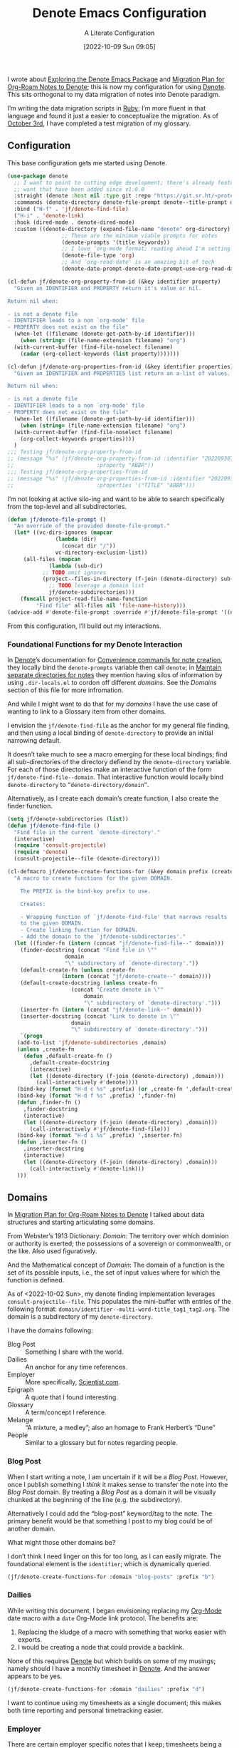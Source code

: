 #+title:      Denote Emacs Configuration
#+date:       [2022-10-09 Sun 09:05]
#+filetags:   :emacs:programming:
#+identifier: 20221009T090515

#+SUBTITLE: A Literate Configuration

I wrote about [[id:05E6CA75-FCB3-44C5-955C-DA41614D3A4E][Exploring the Denote Emacs Package]] and [[id:7DF50246-B0AA-41C4-B986-E6DB305E653E][Migration Plan for Org-Roam Notes to Denote]]; this is now my configuration for using [[id:B659BD7E-30F9-4049-87ED-C47224399B7D][Denote]].  This sits orthogonal to my data migration of notes into Denote paradigm.

#+begin_marginnote
I’m writing the data migration scripts in [[denote:20220926T204604][Ruby]]; I’m more fluent in that language and found it just a easier to conceptualize the migration.  As of [[date:2022-10-03][October 3rd]], I have completed a test migration of my glossary.
#+end_marginnote

** Configuration

This base configuration gets me started using Denote.

#+begin_src emacs-lisp
  (use-package denote
    ;; I want to point to cutting edge development; there's already features I
    ;; want that have been added since v1.0.0
    :straight (denote :host nil :type git :repo "https://git.sr.ht/~protesilaos/denote")
    :commands (denote-directory denote-file-prompt denote--title-prompt denote-get-path-by-id)
    :bind ("H-f" . 'jf/denote-find-file)
    ("H-i" . 'denote-link)
    :hook (dired-mode . denote-dired-mode)
    :custom ((denote-directory (expand-file-name "denote" org-directory)
			       ;; These are the minimum viable prompts for notes
			       (denote-prompts '(title keywords))
			       ;; I love ‘org-mode format; reading ahead I'm setting this
			       (denote-file-type 'org)
			       ;; And `org-read-date' is an amazing bit of tech
			       (denote-date-prompt-denote-date-prompt-use-org-read-date t))))

  (cl-defun jf/denote-org-property-from-id (&key identifier property)
    "Given an IDENTIFIER and PROPERTY return it's value or nil.

  Return nil when:

  - is not a denote file
  - IDENTIFIER leads to a non `org-mode' file
  - PROPERTY does not exist on the file"
    (when-let ((filename (denote-get-path-by-id identifier)))
      (when (string= (file-name-extension filename) "org")
	(with-current-buffer (find-file-noselect filename)
	  (cadar (org-collect-keywords (list property)))))))

  (cl-defun jf/denote-org-properties-from-id (&key identifier properties)
    "Given an IDENTIFIER and PROPERTIES list return an a-list of values.

  Return nil when:

  - is not a denote file
  - IDENTIFIER leads to a non `org-mode' file
  - PROPERTY does not exist on the file"
    (when-let ((filename (denote-get-path-by-id identifier)))
      (when (string= (file-name-extension filename) "org")
	(with-current-buffer (find-file-noselect filename)
	  (org-collect-keywords properties))))
    )
  ;;; Testing jf/denote-org-property-from-id
  ;; (message "%s" (jf/denote-org-property-from-id :identifier "20220930T215235"
  ;; 					      :property "ABBR"))
  ;;; Testing jf/denote-org-properties-from-id
  ;; (message "%s" (jf/denote-org-properties-from-id :identifier "20220930T215235"
  ;; 					      :properties '("TITLE" "ABBR")))
#+end_src

I’m not looking at active silo-ing and want to be able to search specifically from the top-level and all subdirectories.

#+begin_src emacs-lisp
  (defun jf/denote-file-prompt ()
    "An override of the provided denote-file-prompt."
    (let* ((vc-dirs-ignores (mapcar
			     (lambda (dir)
			       (concat dir "/"))
			     vc-directory-exclusion-list))
	   (all-files (mapcan
		       (lambda (sub-dir)
			 ;; TODO omit ignores
			 (project--files-in-directory (f-join (denote-directory) sub-dir) vc-dirs-ignores))
		       ;; TODO leverage a domain list
		       jf/denote-subdirectories)))
      (funcall project-read-file-name-function
	       "Find file" all-files nil 'file-name-history)))
  (advice-add #'denote-file-prompt :override #'jf/denote-file-prompt '((name . "wrapper")))
#+end_src

From this configuration, I’ll build out my interactions.

*** Foundational Functions for my Denote Interaction

In [[id:B659BD7E-30F9-4049-87ED-C47224399B7D][Denote]]’s documentation for [[https://protesilaos.com/emacs/denote#h:887bdced-9686-4e80-906f-789e407f2e8f][Convenience commands for note creation]], they locally bind the =denote-prompts= variable then call =denote=; in [[https://protesilaos.com/emacs/denote#h:15719799-a5ff-4e9a-9f10-4ca03ef8f6c5][Maintain separate directories for notes]] they mention having silos of information by using =.dir-locals.el= to cordon off different /domains/.  See the [[*Domains][Domains]] section of this file for more infromation.

And while I might want to do that for my /domains/ I have the use case of wanting to link to a Glossary item from other domains.

I envision the =jf/denote-find-file= as the anchor for my general file finding, and then using a local binding of =denote-directory= to provide an initial narrowing default.

It doesn’t take much to see a macro emerging for these local bindings; find all sub-directories of the directory defiend by the =denote-directory= variable.  For each of those directories make an interactive function of the form =jf/denote-find-file--domain=.  That interactive function would locally bind =denote-directory= to =”denote-directory/domain”=.

Alternatively, as I create each domain’s create function, I also create the finder function.


#+begin_src emacs-lisp
  (setq jf/denote-subdirectories (list))
  (defun jf/denote-find-file ()
    "Find file in the current `denote-directory'."
    (interactive)
    (require 'consult-projectile)
    (require 'denote)
    (consult-projectile--file (denote-directory)))

  (cl-defmacro jf/denote-create-functions-for (&key domain prefix (create-fn nil))
    "A macro to create functions for the given DOMAIN.

      The PREFIX is the bind-key prefix to use.

      Creates:

      - Wrapping function of `jf/denote-find-file' that narrows results
      to the given DOMAIN.
      - Create linking function for DOMAIN.
      - Add the domain to the `jf/denote-subdirectories'."
    (let ((finder-fn (intern (concat "jf/denote-find-file--" domain)))
	  (finder-docstring (concat "Find file in \""
				    domain
				    "\" subdirectory of `denote-directory'."))
	  (default-create-fn (unless create-fn
			       (intern (concat "jf/denote-create--" domain))))
	  (default-create-docstring (unless create-fn
				      (concat "Create denote in \""
					      domain
					      "\" subdirectory of `denote-directory'.")))
	  (inserter-fn (intern (concat "jf/denote-link--" domain)))
	  (inserter-docstring (concat "Link to denote in \""
				      domain
				      "\" subdirectory of `denote-directory'.")))
      `(progn
	 (add-to-list 'jf/denote-subdirectories ,domain)
	 (unless ,create-fn
	   (defun ,default-create-fn ()
	     ,default-create-docstring
	     (interactive)
	     (let ((denote-directory (f-join (denote-directory) ,domain)))
	       (call-interactively #'denote))))
	 (bind-key (format "H-d c %s" ,prefix) (or ,create-fn ',default-create-fn))
	 (bind-key (format "H-d f %s" ,prefix) ',finder-fn)
	 (defun ,finder-fn ()
	   ,finder-docstring
	   (interactive)
	   (let ((denote-directory (f-join (denote-directory) ,domain)))
	     (call-interactively #'jf/denote-find-file)))
	 (bind-key (format "H-d i %s" ,prefix) ',inserter-fn)
	 (defun ,inserter-fn ()
	   ,inserter-docstring
	   (interactive)
	   (let ((denote-directory (f-join (denote-directory) ,domain)))
	     (call-interactively #'denote-link)))
	 )))
#+end_src

** Domains

In [[id:7DF50246-B0AA-41C4-B986-E6DB305E653E][Migration Plan for Org-Roam Notes to Denote]] I talked about data structures and starting articulating some domains.

#+begin_marginnote
From Webster’s 1913 Dictionary: /Domain/: The territory over which dominion or authority is exerted; the possessions of a sovereign or commonwealth, or the like. Also used figuratively.

And the Mathematical concept of /Domain/: The domain of a function is the set of its possible inputs, i.e., the set of input values where for which the function is defined.
#+end_marginnote

As of <2022-10-02 Sun>, my denote finding implementation leverages =consult-projectile--file=.  This populates the mini-buffer with entries of the following format: =domain/identifier--multi-word-title_tag1_tag2.org=.  The domain is a subdirectory of my =denote-directory=.

I have the domains following:

- Blog Post :: Something I share with the world.
- Dailies :: An anchor for any time references.
- Employer :: More specifically, [[https://scientist.com][Scientist.com]].
- Epigraph :: A quote that I found interesting.
- Glossary :: A term/concept I reference.
- Melange :: “A mixture, a medley”; also an homage to Frank Herbert’s “Dune”
- People :: Similar to a glossary but for notes regarding people.

*** Blog Post

When I start writing a note, I am uncertain if it will be a /Blog Post/.  However, once I publish something I /think/ it makes sense to transfer the note into the /Blog Post/ domain.  By treating a /Blog Post/ as a domain it will be visually chunked at the beginning of the line (e.g. the subdirectory).

Alternatively I could add the “blog-post” keyword/tag to the note.  The primary benefit would be that something I post to my blog could be of another domain.

What might those other domains be?

I don’t think I need linger on this for too long, as I can easily migrate.  The foundational element is the =identifier=; which is dynamically queried.

#+begin_src emacs-lisp
  (jf/denote-create-functions-for :domain "blog-posts" :prefix "b")
#+end_src

*** Dailies

While writing this document, I began envisioning replacing my [[id:1D7B007F-C257-412E-B329-3E85AB8BC43E][Org-Mode]] date macro with a =date= Org-Mode link protocol.  The benefits are:

1. Replacing the kludge of a macro with something that works easier with exports.
2. I would be creating a node that could provide a backlink.

None of this requires [[id:B659BD7E-30F9-4049-87ED-C47224399B7D][Denote]] but which builds on some of my musings; namely should I have a monthly timesheet in [[id:B659BD7E-30F9-4049-87ED-C47224399B7D][Denote]].  And the answer appears to be yes.

#+begin_src emacs-lisp
  (jf/denote-create-functions-for :domain "dailies" :prefix "d")
#+end_src

I want to continue using my timesheets as a single document; this makes both time reporting and personal timetracking easier.

*** Employer

There are certain employer specific notes that I keep; timesheets being a distinct one.  I don’t envision a problem linking to other domains; a Scientist.com note could and would likely link to/reference a Glossary entry.

The primary advantage is that I can easily segement my git repositories for employer and not-employer.

I need a current timesheet function; this would help me jump to my time sheet and capture appropriate tasks, projects, merge requests and blockers.

I also want my =org-agenda-files= to include:

- personal agenda
- work agenda (on work machine)
- this month and last month’s time sheet

I’m okay with restarting [[denote:20220926T203507][Emacs]] each month.

#+begin_src emacs-lisp
(jf/denote-create-functions-for :domain "scientist" :prefix "s")
#+end_src

*** Epigraph

As mentioned, I collect phrases and like to reference them as epigraphs in my posts.

Something in the /Epigraph/ domain has the following properties:

- AUTHOR_NAME (required) :: The name of the author
- AUTHOR_URL :: Where can you “find” this author?
- AUTHOR_KEY :: The GLOSSARY_KEY for the given author
- WORK_TITLE (required) :: What’s the title of the work?
- WORK_URL :: Where can you “get” this work?
- WORK_KEY :: The GLOSSARY_KEY for the given work
- POEM :: Indicates if this is a poem (or not)
- PAGE :: The page in which this passage appears in the given work.
- TRANSLATOR_NAME :: The name of the translator

As part of my blog build scripts, I lookup the =KEY= properties in the Glossary and write the names and URL.
#+begin_sidenote
With all of the changes I’ve made, I need to see if I’m still looking up the =KEY= properties when I build the script.
#+end_sidenote

#+begin_src emacs-lisp
  (cl-defun jf/denote-create-epigraph (&key
				       (body (read-from-minibuffer "Epigraph Text: "))
				       ;; Todo prompt for Author Name
				       (author_name (read-from-minibuffer "Author Name: "))
				       ;; Todo prompt for Work Title
				       (work_title (read-from-minibuffer "Work Title: "))
				       (nth-words 8))
    "Create an epigraph from the given BODY, AUTHOR_NAME, and WORK TITLE.

  Default the note’s title to the first NTH-WORDS of the BODY."
    (interactive)
    (let* ((body-as-list (s-split-words body))
	   (title (s-join " " (if (> (length body-as-list) nth-words)
				  (subseq body-as-list 0 nth-words)
				body-as-list)))
	   (template (concat
		      "#+AUTHOR_NAME: " author_name "\n"
		      "#+AUTHOR_URL:\n"
		      "#+AUTHOR_KEY:\n"
		      "#+WORK_TITLE: " work_title "\n"
		      "#+WORK_URL:\n"
		      "#+WORK_KEY:\n"
		      "#+POEM:\n"
		      "#+PAGE:\n"
		      "#+TRANSLATOR_NAME:\n")))
      (denote title
	      nil
	      'org
	      (f-join (denote-directory) "epigraphs")
	      nil
	      template)))

  (jf/denote-create-functions-for :domain "epigraphs" :prefix "e" :create-fn 'jf/denote-create-epigraph)
#+end_src

*** Glossary

We’ll store glossary entries in the “glossary” subdirectory of =denote-directory=.

An entry in the glossary requires a =KEY= property.  This =KEY= is used as the entry point for [[https://github.com/jeremyf/takeonrules-hugo-theme/blob/main/layouts/shortcodes/glossary.html][my blogging =glossary.html= shortcode]].

All other properties, aside from =TITLE=, are optional.  In my writing there are two ways I directly refer to a glossary entry, when I:

- Reference a Game
- Use an Abbreviation

I might create two or three glossary entries at a time; so the easiest approach is to include all of the properties with minimal prompting.

#+begin_src emacs-lisp
  (cl-defun jf/denote-create-glossary-entry
      (&key
       (title (read-from-minibuffer "Name the Entry: "))
       (is-a-game (yes-or-no-p "Is this a game?"))
       (abbr (read-from-minibuffer "Abbreviation (empty to skip): ")))
    "Create a `denote' entry for the given TITLE and ABBR.

  And if this IS-A-GAME then amend accordingly.

  NOTE: At present there is no consideration for uniqueness."
    (interactive)
    (let* ((key (downcase (denote-sluggify (if (s-present? abbr) abbr title))))
	   (template (concat "#+GLOSSARY_KEY: " key "\n"
			     "#+ABBR:" (when (s-present? abbr) (concat " " abbr)) "\n"
			     "#+CONTENT_DISCLAIMER:\n" ;; TODO: Include a prompt of existing disclaimers
			     '			   "#+DESCRIPTION:\n"
			     (when is-a-game "#+GAME: " key "\n")
			     "#+ITEMID:\n"
			     "#+ITEMTYPE:\n"
			     "#+MENTION_AS:\n"
			     "#+OFFER:\n"
			     "#+PLURAL_ABBR:\n"
			     "#+PLURAL_TITLE:\n"
			     "#+SAME_AS:\n"
			     "#+TAG:\n" ;; TODO: Assert uniqueness
			     "#+VERBOSE_TITLE:\n"))
	   (keywords (list)))
      ;; Add both "abbr" and the abbr to the keywords; both help in searching results
      (when (s-present? abbr)
	(progn (add-to-list 'keywords "abbr") (add-to-list 'keywords abbr)))
      (when is-a-game (add-to-list 'keywords "game"))
      (denote title
	      keywords
	      'org
	      (f-join (denote-directory) "glossary")
	      nil
	      template)))

  (jf/denote-create-functions-for :domain "glossary" :prefix "g" :create-fn 'jf/denote-create-glossary-entry)
  ;;; Testing jf/denote-org-property-from-id
  ;; (message "%s" (jf/denote-org-property-from-id :id "20220930T215235"
  ;; 					      :property "ABBR"))
#+end_src

This builds from [[id:B22E2A14-D02B-432A-8D49-A94848C90187][On Storing Glossary Terms in Org Roam Nodes]].

*** Melange

Things that don’t belong elsewhere belong here.

#+begin_src emacs-lisp
(jf/denote-create-functions-for :domain "melange" :prefix "m")
#+end_src

*** People

I do write notes about people I interact with.  Technically I have glossary entries for people.  But those entries are for folks I don’t interact with.

#+begin_src emacs-lisp
(jf/denote-create-functions-for :domain "people" :prefix "p")
#+end_src

** Custom Hyperlinks

I have two custom hyperlinks to consider:

- Abbrevations (and their Plural)
- Date entries

*** Abbreviations (and their Plural)

#+begin_marginnote
{{{date(2022-09-26,Earlier)}}} I wrote about [[id:B22E2A14-D02B-432A-8D49-A94848C90187][On Storing Glossary Terms in Org Roam Nodes]].  This builds from and supplants that prior work.
#+end_marginnote

As part of my writing I use of abbreviations.  I try to always provide the abbreviation’s title when I first introduce the abbrevation.  For most of those abbreviations I reference something in [[https://takeonrules.com/site-map/glossary/][my glossary]].

When I export to [[https://takeonrules.com/][my blog]], I want those abbreviations to leverage what I have in my local glossary.  I expand those abbreviatinos to use the [[https://developer.mozilla.org/en-US/docs/Web/HTML/Element/abbr#defining_an_abbreviation][ABBR-element]].  I do this via my [[https://github.com/jeremyf/takeonrules-hugo-theme/blob/main/layouts/shortcodes/glossary.html][glossary.html shortcode]].

Below is the code that adds the =abbr= and =abbr-plural= link type into [[https://orgmode.org/manual/Handling-Links.html][Org-Mode’s link handler]]; for more information checkout the documentation on [[https://orgmode.org/manual/Adding-Hyperlink-Types.html][Adding Hyperlink Types]].

**** Building the Complete Functionality

First up is the functionality for completion.  Given that I have both =abbr= and =abbr-plural= link schemes, I’m going to create a generic function.

#+begin_marginnote
I prefer named parameters over positional parameters.  Which is why most of my Lisp functions leverage the =cl-defun= macro.
#+end_marginnote

The =jf/org-link-complete-link-for= function will pre-populate a search.  In the case of =abbr= and =abbr-plural= all entries will be in the =./glossary= subdirectory and have the keyword =_abbr=.

#+begin_src emacs-lisp
  (cl-defun jf/org-link-complete-link-for (parg &key scheme keyword subdirectory)
    "Prompt for a SCHEME compatible `denote' with KEYWORD in the given SUBDIRECTORY.

  Returns a string of format: \"SCHEME:<id>\" where <id> is
  an `denote' identifier."
    (concat scheme
	    ":"
	    (let ((denote-directory (if subdirectory
					(f-join (denote-directory)
						(concat subdirectory "/"))
				      (denote-directory))))
	      ;; This leverages a post v1.0.0 parameter of Denote
	      ;; See https://git.sr.ht/~protesilaos/denote/commit/c6c3fc95c66ba093a266c775f411c0c8615c14c7
	      (denote-retrieve-filename-identifier (denote-file-prompt (concat "_" keyword "*"))))))
#+end_src

#+RESULTS:
: jf/org-link-complete-link-for

The above implementation assumes a post v1.0.0 implementation of Denote.  As of {{{date(2022-10-07,October 7th)}}} this is not part of a released version but is part of the =main= branch.

I was preparing to send a suggestion for that feature when I noticed the change; it is always reassuring to see folks recommend functions that are identical to what you were going to suggest.

**** Building the Export Functionality

Next is the export functionality.  There are many similarities between =abbr= and =abbr-plural=; what follows is the general function.

#+begin_src emacs-lisp
  (cl-defun jf/denote-link-ol-link-with-property (link description format protocol
						       &key
						       property-name
						       additional-hugo-parameters
						       (use_hugo_shortcode jf/exporting-org-to-tor))
    "Export a LINK with DESCRIPTION for the given PROTOCOL and FORMAT.

  FORMAT is an Org export backend. We will discard the given
  DESCRIPTION.  PROTOCOL is ignored."
    (let* ((prop-list (jf/denote-org-properties-from-id
		       :identifier link
		       :properties (list "TITLE" property-name  "GLOSSARY_KEY")))
	   (title (car (alist-get "TITLE" prop-list nil nil #'string=)))
	   (property (car (alist-get property-name prop-list nil nil #'string=)))
	   (key (car (alist-get "GLOSSARY_KEY" prop-list property nil #'string=))))
	   (cond
	    ((or (eq format 'html) (eq format 'md))
	     (if use_hugo_shortcode
		 (format "{{< glossary key=\"%s\" %s >}}"
			 property
			 additional-hugo-parameters)
	       (format "<abbr title=\"%s\">%s</abbr>"
		       title
		       property)))
	     (t (format "%s (%s)"
			title
			property)))))
#+end_src

**** Registering the Link Types

With the above preliminaries, here are the two parameter types and their configurations.

#+begin_src emacs-lisp
  (org-link-set-parameters "abbr"
			   :complete (lambda (&optional parg) (jf/org-link-complete-link-for
							       parg
							       :scheme "abbr"
							       :keyword "abbr"
							       :subdirectory "glossary"))
			   :export (lambda (link description format protocol)
				     (jf/denote-link-ol-link-with-property link description format protocol
									   :property-name "ABBR"
									   :additional-hugo-parameters "abbr=\"t\""))
			   :face #'denote-faces-link
			   :follow #'denote-link-ol-follow
  ;;; I'm unclear if/how I want to proceed with this
			   ;; :store (lambda (jf/org-link-store-link-for :scheme "abbr"))
			   )

  (org-link-set-parameters "abbr-plural"
			   :complete (lambda (&optional parg) (jf/org-link-complete-link-for
							       parg
							       :scheme "abbr-plural"
							       :keyword "plural_abbr"
							       :subdirectory "glossary"))
			   :export (lambda (link description format protocol)
				     (jf/denote-link-ol-link-with-property link description format protocol
									   :property-name "PLURAL_ABBR"
									   :additional-hugo-parameters "abbr=\"t\" plural=\"t\""))
			   :face #'denote-faces-link
			   :follow #'denote-link-ol-follow
  ;;; I'm unclear if/how I want to proceed with this
			   ;; :store (lambda (jf/org-link-store-link-for :scheme "abbr-plural"))
			   )
#+end_src

**** COMMENT Deprecated

The following are previous incarnations, now deprecated.

#+begin_example emacs-lisp
  ;; Deprecate for general functions declared later one.
  (cl-defun jf/org-abbr-plural-link-export-link (link description format protocol
  &key (use_hugo_shortcode jf/exporting-org-to-tor))
  "Export a LINK with DESCRIPTION for the given PROTOCOL and FORMAT.

  FORMAT is an Org export backend. We will discard the given DESCRIPTION.  PROTOCOL is ignored."
  (let* ((prop-list (jf/denote-org-properties-from-id :identifier link :properties '("TITLE" "ABBR" "GLOSSARY_KEY")))
  (title (alist-get "PLURAL_TITLE" prop-list nil nil #'string=))
  (property (alist-get "PLURAL_ABBR" prop-list nil nil #'string=))
  (key (alist-get "GLOSSARY_KEY" prop-list property nil #'string=))
  (cond
  ((or (eq format 'html)
  (eq format 'md))
  (if use_hugo_shortcode
  (format "{{< glossary key=\"%s\" abbr=\"t\" >}}" property)
  (format "<abbr title=\"%s\">%s</abbr>" title property))
  (_ (format "%s (%s)" title property)))))))

  ;; Deprecate for general functions declared later one.
  (cl-defun jf/org-abbr-plural-link-export-link (link description format protocol
  &key (use_hugo_shortcode jf/exporting-org-to-tor))
  "Export a LINK with DESCRIPTION for the given PROTOCOL and FORMAT.

  FORMAT is an Org export backend. We will discard the given DESCRIPTION.  PROTOCOL is ignored."
  (let* ((prop-list (jf/denote-org-properties-from-id :identifier link :properties '("TITLE" "ABBR" "GLOSSARY_KEY")))
  (title (alist-get "TITLE" prop-list nil nil #'string=))
  (property (alist-get "PLURAL_ABBR" prop-list nil nil #'string=))
  (key (alist-get "GLOSSARY_KEY" prop-list property nil #'string=))
  (cond
  ((or (eq format 'html)
  (eq format 'md))
  (if use_hugo_shortcode
  (format "{{< glossary key=\"%s\" abbr=\"t\" plural=\"t\" >}}" property)
  (format "<abbr title=\"%s\">%s</abbr>" title property))
  (_ (format "%s (%s)" title property)))))))
#+end_example

*** Date Entries

I want to register the =date= scheme for Org-Mode links.

#+begin_src emacs-lisp
  (org-link-set-parameters "date"
			   :complete #'jf/denote-link-complete-date
			   :export #'jf/denote-link-export-date
			   :face #'denote-faces-link
			   :follow #'jf/denote-link-follow-date
			   ;; :store (lambda (jf/org-link-store-link-for :scheme "abbr"))
			   )

  (cl-defun jf/denote-link-complete-date (&optional parg)
    "Prompt for the given DATE.

  While we are prompting for a year, month, and day; a reminder
  that this is intended to be conformant with the TIME element.
  But for my typical use I write these as either years; years and
  months; and most often year, month, and days."
    (format "date:%s" (org-read-date)))

  (cl-defun jf/denote-link-export-date (link description format protocol)
    "Export a date for the given LINK, DESCRIPTION, FORMAT, and PROTOCOL."
    (cond
     ((or (eq format 'html)
	  (eq format 'md))
      (format "<time datetime=\"%s\">%s</time>" link description))
     (_ (format "%s (%s)" descirption link))))


  (cl-defun jf/denote-link-follow-date (date &optional parg)
    (message "TODO, implement link for %s" date))
#+end_src

** Export Function

The below function over-writes the denote export logic.  It works in a specific case but will need further revision.

#+begin_src emacs-lisp
  (defun jf/denote-link-ol-export (link description format)
    "Export a `denote:' link from Org files.
  The LINK, DESCRIPTION, and FORMAT are handled by the export
  backend."
    (let* ((path-id (denote-link--ol-resolve-link-to-target link :path-id))
	   (title (jf/denote-org-property-from-id :identifier link :property "TITLE"))
	   (urls (jf/denote-org-property-from-id :identifier link :property "ROAM_ALIASES"))
	   (path (file-name-nondirectory (car path-id)))
	   (desc (or description title))
	   (url (if urls (car (s-split " " urls t)) (format "%s.%s" (file-name-sans-extension path) format))))
      (cond
       ((eq format 'html) (format "<a target=\"_blank\" href=\"%s\">%s</a>" url desc))
       ((or (eq format 'latex) (eq format 'beamer)) (format "\\href{%s}{%s}" (replace-regexp-in-string "[\\{}$%&_#~^]" "\\\\\\&" path) desc))
       ((eq format 'texinfo) (format "@uref{%s,%s}" path desc))
       ((eq format 'ascii) (format "[%s] <denote:%s>" desc path)) ; NOTE 2022-06-16: May be tweaked further
       ((eq format 'md) (format "[%s](%s)" desc url))
       (t path))))

  (advice-add #'denote-link-ol-export :override #'jf/denote-link-ol-export '((name . "wrapper")))
#+end_src

** Conclusion

I wrote this configuration with the intention of publishing to my blog.  I have locally tested things, a bit, but have not incorporated it into [[id:4E720715-3D6E-467E-8943-B9F2518B7494][my dotemacs]].  That is a future concern.
